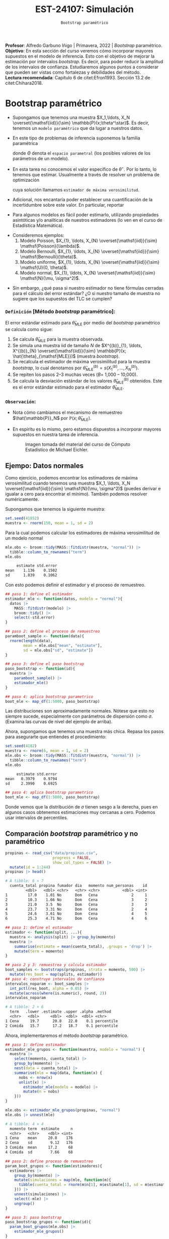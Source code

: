 #+TITLE: EST-24107: Simulación
#+AUTHOR: Prof. Alfredo Garbuno Iñigo
#+EMAIL:  agarbuno@itam.mx
#+DATE: ~Bootstrap paramétrico~
:LATEX_PROPERTIES:
#+OPTIONS: toc:nil date:nil author:nil tasks:nil
#+LANGUAGE: sp
#+LATEX_CLASS: handout
#+LATEX_HEADER: \usepackage[spanish]{babel}
#+LATEX_HEADER: \usepackage[sort,numbers]{natbib}
#+LATEX_HEADER: \usepackage[utf8]{inputenc} 
#+LATEX_HEADER: \usepackage[capitalize]{cleveref}
#+LATEX_HEADER: \decimalpoint
#+LATEX_HEADER:\usepackage{framed}
#+LaTeX_HEADER: \usepackage{listings}
#+LATEX_HEADER: \usepackage{fancyvrb}
#+LATEX_HEADER: \usepackage{xcolor}
#+LaTeX_HEADER: \definecolor{backcolour}{rgb}{.95,0.95,0.92}
#+LaTeX_HEADER: \definecolor{codegray}{rgb}{0.5,0.5,0.5}
#+LaTeX_HEADER: \definecolor{codegreen}{rgb}{0,0.6,0} 
#+LaTeX_HEADER: {}
#+LaTeX_HEADER: {\lstset{language={R},basicstyle={\ttfamily\footnotesize},frame=single,breaklines=true,fancyvrb=true,literate={"}{{\texttt{"}}}1{<-}{{$\bm\leftarrow$}}1{<<-}{{$\bm\twoheadleftarrow$}}1{~}{{$\bm\sim$}}1{<=}{{$\bm\le$}}1{>=}{{$\bm\ge$}}1{!=}{{$\bm\neq$}}1{^}{{$^{\bm\wedge}$}}1{|>}{{$\rhd$}}1,otherkeywords={!=, ~, $, \&, \%/\%, \%*\%, \%\%, <-, <<-, ::, /},extendedchars=false,commentstyle={\ttfamily \itshape\color{codegreen}},stringstyle={\color{red}}}
#+LaTeX_HEADER: {}
#+LATEX_HEADER_EXTRA: \definecolor{shadecolor}{gray}{.95}
#+LATEX_HEADER_EXTRA: \newenvironment{NOTES}{\begin{lrbox}{\mybox}\begin{minipage}{0.95\textwidth}\begin{shaded}}{\end{shaded}\end{minipage}\end{lrbox}\fbox{\usebox{\mybox}}}
#+EXPORT_FILE_NAME: ../docs/07-bootstrap-parametrico.pdf
:END:
#+STARTUP: showall
#+PROPERTY: header-args:R :session parametric :exports both :results output org :tangle ../rscripts/07-bootstrap-parametrico.R :mkdirp yes :dir ../ :eval never
#+EXCLUDE_TAGS: toc noexport

#+BEGIN_NOTES
*Profesor*: Alfredo Garbuno Iñigo | Primavera, 2022 | /Bootstrap/ paramétrico.\\
*Objetivo*: En esta sección del curso veremos cómo incorporar mayores supuestos en el modelo de inferencia. Esto con el objetivo de mejorar la estimación por intervalos /bootstrap/. Es decir, para poder reducir la amplitud de los intervalos de confianza. Estudiaremos algunos puntos a considerar que pueden ser vistas como fortalezas y debilidades del método.\\
*Lectura recomendada*: Capítulo 6 de citet:Efron1993. Sección 13.2 de citet:Chihara2018.
#+END_NOTES


#+begin_src R :exports none :results none
  ## Setup --------------------------------------------
  library(tidyverse)
  library(patchwork)
  library(scales)
  library(rsample)

  ## Cambia el default del tamaño de fuente 
  theme_set(theme_linedraw(base_size = 25))

  ## Cambia el número de decimales para mostrar
  options(digits = 4)
  ## Problemas con mi consola en Emacs
  options(pillar.subtle = FALSE)
  options(rlang_backtrace_on_error = "none")
  options(crayon.enabled = FALSE)

  ## Para el tema de ggplot
  sin_lineas <- theme(panel.grid.major = element_blank(),
                      panel.grid.minor = element_blank())
  color.itam  <- c("#00362b","#004a3b", "#00503f", "#006953", "#008367", "#009c7b", "#00b68f", NA)

  sin_leyenda <- theme(legend.position = "none")
  sin_ejes <- theme(axis.ticks = element_blank(), axis.text = element_blank())
#+end_src


* Contenido                                                             :toc:
:PROPERTIES:
:TOC:      :include all  :ignore this :depth 3
:END:
:CONTENTS:
- [[#bootstrap-paramétrico][Bootstrap paramétrico]]
  - [[#definición-método-bootstrap-paramétrico][Definición [Método bootstrap paramétrico]:]]
  - [[#observación][Observación:]]
:END:

* Bootstrap paramétrico

- Supongamos que tenemos una muestra $X_1,\ldots, X_N
  \overset{\mathsf{iid}}{\sim} \mathbb{P}(x;\theta^\star)$.  Es decir, tenemos
  un ~modelo paramétrico~ que da lugar a nuestros datos.

- En este tipo de problemas de inferencia suponemos la familia paramétrica
  \begin{align}
  \mathcal{P}_\Theta = \left\{ \mathbb{P}(\cdot ; \theta) : \theta \in \Theta  \right\}\,,
  \end{align}
  donde $\Theta$ denota el ~espacio parametral~ (los posibles valores de los parámetros de un modelo).

#+REVEAL: split
- En esta tarea no conocemos el valor específico de $\theta^\star$. Por lo tanto, lo tenemos que
  estimar. Usualmente a través de resolver un problema de optimización
  \begin{align}
  \hat \theta_{\mathsf{MLE}} = \arg \max_{\theta \in \Theta} \prod_{i = 1}^{N} \mathbb{P}(X_i; \theta)\,.
  \end{align} 
  cuya solución llamamos  ~estimador de máxima verosimilitud~.

- Adicional, nos encantaría poder establecer una cuantificación de la incertidumbre sobre este valor. En particular, reportar
  \begin{align}
  \mathsf{ee}\left(\hat \theta_{\mathsf{MLE}}\right) = \left( \mathbb{V}(\hat \theta_{\mathsf{MLE}}) \right)^{1/2}\,.
  \end{align} 

- Para algunos modelos es fácil poder estimarlo, utilizando propiedades
  asintóticas y/o analíticas de nuestros estimadores (lo ven en el curso de
  Estadística Matemática).

#+REVEAL: split
- Consideremos ejemplos:
  1. Modelo Poisson,  $X_{1}, \ldots, X_{N} \overset{\mathsf{iid}}{\sim} \mathsf{Poisson}(\lambda)$.
  2. Modelo Bernoulli, $X_{1}, \ldots, X_{N} \overset{\mathsf{iid}}{\sim} \mathsf{Bernoulli}(\theta)$.
  3. Modelo uniforme, $X_{1}, \ldots, X_{N} \overset{\mathsf{iid}}{\sim} \mathsf{U}(0, \theta)$.
  4. Modelo normal, $X_{1}, \ldots, X_{N} \overset{\mathsf{iid}}{\sim} \mathsf{N}(\mu, \sigma^2)$.

#+REVEAL: split
- Sin embargo, ¿qué pasa si nuestro estimador no tiene fórmulas cerradas para el cálculo del error estándar? ¿O si nuestro tamaño de muestra no sugiere que los supuestos del $\mathsf{TLC}$ se cumplen?

\newpage

*** ~Definición~ [Método /bootstrap/ paramétrico]: 
El error estándar estimado para $\hat{\theta}_{\mathsf{MLE}}$ por medio del
/bootstrap/ paramétrico se calcula como sigue:

1. Se calcula $\hat{\theta}_{\mathsf{MLE}}$ para la muestra observada.
2. Se simula una muestra $\mathsf{iid}$ de tamaño $N$ de  $X^{(b)}_{1}, \ldots, X^{(b)}_{N} \overset{\mathsf{iid}}{\sim} \mathbb{P}(x; \hat{\theta}_{\mathsf{MLE}})$ (muestra /bootstrap/).
3. Se recalcula el estimador de máxima verosimilitud para la muestra /bootstrap/, lo cual denotamos por $\hat{\theta}_{\mathsf{MLE}}^{(b)} = s(X^{(b)}_{1}, \ldots, X^{(b)}_{N})$. 
4. Se repiten los pasos 2--3 muchas veces ($B =$ 1,000 -- 10,000).
5. Se calcula la desviación estándar de los valores
   $\hat{\theta}_{\mathsf{MLE}}^{(b)}$ obtenidos. Este es el error estándar
   estimado para el estimador $\hat{\theta}_{\mathsf{MLE}}$.


*** ~Observación~:
:PROPERTIES:
:reveal_background: #00468b
:END:
- Nota cómo cambiamos el mecanismo de remuestreo $\hat{\mathbb{P}}_N$ por $\mathbb{P}(x; \hat{\theta}_{\mathsf{MLE}})$.
- En espíritu es lo mismo, pero estamos dispuestos a incorporar mayores
  supuestos en nuestra tarea de inferencia.

  #+DOWNLOADED: screenshot @ 2022-10-17 19:24:23
  #+attr_html: :width 1200 :align center
  #+caption: Imagen tomada del material del curso de Cómputo Estadístico de Michael Eichler.
  [[file:images/20221017-192423_screenshot.png]]


** Ejempo: Datos normales

Como ejercicio, podemos encontrar los estimadores de máxima verosimilitud cuando
tenemos una muestra $X_1, \ldots, X_N \overset{\mathsf{iid}}{\sim} \mathsf{N}(\mu, \sigma^2)$ (puedes
derivar e igualar a cero para encontrar el mínimo). También podemos resolver
numéricamente.

Supongamos que tenemos la siguiente muestra:
#+begin_src R :exports code :results none
  set.seed(41852)
  muestra <- rnorm(150, mean = 1, sd = 2)
#+end_src

#+REVEAL: split
Para la cual podemos calcular los estimadores de máxima verosimilitud de un modelo normal
#+begin_src R :exports both :results org 
  mle.obs <- broom::tidy(MASS::fitdistr(muestra, "normal")) |>
    tibble::column_to_rownames("term")
  mle.obs
#+end_src

#+RESULTS:
#+begin_src org
     estimate std.error
mean    1.136    0.1502
sd      1.839    0.1062
#+end_src

#+REVEAL: split
Con esto podemos definir el estimador y el proceso de remuestreo.
#+begin_src R :exports code :results none 
  ## paso 1: define el estimador
  estimador_mle <- function(datos, modelo = "normal"){
    datos |>
      MASS::fitdistr(modelo) |>
      broom::tidy() |>
      select(-std.error)
  }
#+end_src

#+REVEAL: split
#+begin_src R :exports code :results none
  ## paso 2: define el proceso de remuestreo
  paramboot_sample <- function(data){
    rnorm(length(data),
          mean = mle.obs["mean", "estimate"],
          sd = mle.obs["sd", "estimate"])
  }
#+end_src

#+REVEAL: split
#+begin_src R :exports code :results none
  ## paso 3: define el paso bootstrap
  paso_bootstrap <- function(id){
    muestra |>
      paramboot_sample() |>
      estimador_mle()
  }
#+end_src

#+begin_src R :exports code :results none
  ## paso 4: aplica bootstrap parametrico
  boot_mle <- map_df(1:5000, paso_bootstrap)
#+end_src

#+REVEAL: split
#+HEADER: :width 1200 :height 800 :R-dev-args bg="transparent"
#+begin_src R :file images/mle-bootstrap-normal.jpeg :exports results :results output graphics file
  gqq <- boot_mle |>
    ggplot(aes(sample = estimate)) +
    geom_qq() + geom_qq_line(colour = "red") +
    facet_wrap(~term, scales = "free_y") + sin_lineas

  ghist <- boot_mle |>
    ggplot(aes(x = estimate)) +
    geom_histogram() + 
    facet_wrap(~term, scales = "free") + sin_lineas

  gqq / ghist
#+end_src

#+RESULTS:
[[file:../images/mle-bootstrap-normal.jpeg]]

#+REVEAL: split
Las distribuciones son aproximadamente normales. Nótese que esto no
siempre sucede, especialmente con parámetros de dispersión como
$\sigma$. (Examina las curvas de nivel del ejemplo de arriba).

#+REVEAL: split
Ahora, supongamos que tenemos una muestra más chica. Repasa los
pasos para asegurarte que entiendes el procedimiento:

#+begin_src R :exports both :results org
  set.seed(4182)
  muestra <- rnorm(6, mean = 1, sd = 2)
  mle.obs <- broom::tidy(MASS::fitdistr(muestra, "normal")) |>
    tibble::column_to_rownames("term")
  mle.obs
#+end_src

#+RESULTS:
#+begin_src org
     estimate std.error
mean   0.3979    0.9794
sd     2.3990    0.6925
#+end_src

#+begin_src R :exports code :results none
  ## paso 4: aplica bootstrap parametrico
  boot_mle <- map_df(1:5000, paso_bootstrap)
#+end_src

#+REVEAL: split
#+HEADER: :width 1200 :height 800 :R-dev-args bg="transparent"
#+begin_src R :file images/mle-bootstrap-normal-chica.jpeg :exports results :results output graphics file
  gqq <- boot_mle |>
    ggplot(aes(sample = estimate)) +
    geom_qq() + geom_qq_line(colour = "red") +
    facet_wrap(~term, scales = "free_y") + sin_lineas

  ghist <- boot_mle |>
    ggplot(aes(x = estimate)) +
    geom_histogram() + 
    facet_wrap(~term, scales = "free") + sin_lineas

  gqq / ghist
#+end_src

#+RESULTS:
[[file:../images/mle-bootstrap-normal-chica.jpeg]]

#+REVEAL: split
Donde vemos que la distribución de $\sigma$ tienen sesgo a la derecha, pues en
algunos casos obtenemos estimaciones muy cercanas a cero.  Podemos usar
intervalos de percentiles.


** Comparación /bootstrap/ paramétrico y no paramétrico

#+begin_src R :exports both :results org
  propinas <- read_csv("data/propinas.csv",
                       progress = FALSE,
                       show_col_types = FALSE) |>
    mutate(id = 1:244)
  propinas |> head()
#+end_src

#+RESULTS:
#+begin_src org
# A tibble: 6 × 7
  cuenta_total propina fumador dia   momento num_personas    id
         <dbl>   <dbl> <chr>   <chr> <chr>          <dbl> <int>
1         17.0    1.01 No      Dom   Cena               2     1
2         10.3    1.66 No      Dom   Cena               3     2
3         21.0    3.5  No      Dom   Cena               3     3
4         23.7    3.31 No      Dom   Cena               2     4
5         24.6    3.61 No      Dom   Cena               4     5
6         25.3    4.71 No      Dom   Cena               4     6
#+end_src

#+REVEAL: split
#+begin_src R :exports code :results none 
  ## paso 1: define el estimador
  estimador <- function(split, ...){
    muestra <- analysis(split) |> group_by(momento)
    muestra |>
      summarise(estimate = mean(cuenta_total), .groups = 'drop') |>
      mutate(term = momento)
  }
#+end_src

#+REVEAL: split
#+begin_src R :exports both :results org 
  ## paso 2 y 3: remuestrea y calcula estimador
  boot_samples <- bootstraps(propinas, strata = momento, 500) |>
    mutate(res_boot = map(splits, estimador))
  ## paso 4: construye intervalos de confianza
  intervalos_noparam <- boot_samples |>
    int_pctl(res_boot, alpha = 0.05) |> 
    mutate(across(where(is.numeric), round, 2))
  intervalos_noparam
#+end_src

#+RESULTS:
#+begin_src org
# A tibble: 2 × 6
  term   .lower .estimate .upper .alpha .method   
  <chr>   <dbl>     <dbl>  <dbl>  <dbl> <chr>     
1 Cena     19.7      20.8   22.0    0.1 percentile
2 Comida   15.7      17.2   18.7    0.1 percentile
#+end_src

#+REVEAL: split
Ahora, implementaremos el método /bootstrap/ paramétrico. 
#+begin_src R :exports code :results none
  ## paso 1: define estimador
  estimador_mle_grupos <- function(muestra, modelo = "normal") {
    muestra |>
      select(momento, cuenta_total) |>
      group_by(momento) |>
      nest(data = cuenta_total) |>
      summarise(mle = map(data, function(x) {
        nobs <- nrow(x)
        unlist(x) |>
          estimador_mle(modelo = modelo) |>
          mutate(n = nobs)
      }))
  }
#+end_src

#+REVEAL: split
#+begin_src R :exports both :results org 
  mle.obs <- estimador_mle_grupos(propinas, "normal")
  mle.obs |> unnest(mle)
#+end_src

#+RESULTS:
#+begin_src org
# A tibble: 4 × 4
  momento term  estimate     n
  <chr>   <chr>    <dbl> <int>
1 Cena    mean     20.8    176
2 Cena    sd        9.12   176
3 Comida  mean     17.2     68
4 Comida  sd        7.66    68
#+end_src

#+REVEAL: split
#+begin_src R :exports code :results none
  ## paso 2: define proceso de remuestreo
  param_boot_grupos <- function(estimadores){
    estimadores |>
      group_by(momento) |>
      mutate(simulaciones = map(mle, function(m){
        tibble(cuenta_total = rnorm(m$n[1], m$estimate[1], sd = m$estimate[2]))
      })) |>
      unnest(simulaciones) |>
      select(-mle) |>
      ungroup()
  }
#+end_src

#+REVEAL: split
#+begin_src R :exports code :results org 
  ## paso 3: paso bootstrap
  paso_bootstrap_grupos <- function(id){
    param_boot_grupos(mle.obs) |>
      estimador_mle_grupos()
  }
#+end_src


#+REVEAL: split
#+begin_src R :exports both :results org 
  ## paso 4: aplica bootstrap y presenta intervalos 
  intervalos_param <- tibble(id = 1:500)|>
    mutate(estimadores = map(id, paso_bootstrap_grupos)) |>
    unnest(estimadores) |>
    unnest(mle) |>
    group_by(momento, term) |>
    summarise(.lower = quantile(estimate, 0.025),
              .estimate = mean(estimate),
              .upper = quantile(estimate, 0.975),
              .alpha = .05,
              .method = "percentile (normal)", .groups = "drop") |>
    filter(term == "mean") |> select(-term)
  intervalos_param
#+end_src

#+RESULTS:
#+begin_src org
# A tibble: 2 × 6
  momento .lower .estimate .upper .alpha .method            
  <chr>    <dbl>     <dbl>  <dbl>  <dbl> <chr>              
1 Cena      19.6      20.8   22.1    0.1 percentile (normal)
2 Comida    15.3      17.1   18.8    0.1 percentile (normal)
#+end_src

#+REVEAL: split
#+begin_src R :exports results :results org 
  intervalos_noparam
#+end_src

#+RESULTS:
#+begin_src org
# A tibble: 2 × 6
  term   .lower .estimate .upper .alpha .method   
  <chr>   <dbl>     <dbl>  <dbl>  <dbl> <chr>     
1 Cena     19.7      20.8   22.0    0.1 percentile
2 Comida   15.7      17.2   18.7    0.1 percentile
#+end_src

#+begin_src R :exports results :results org :tangle no
  intervalos_exp <- tibble(term = "Comida", id = 1:1000) |>
    mutate(estimate = map_dbl(id, function(x){rexp(176, rate = 0.0481) |> mean()})) |>
    group_by(term) |>
    summarise(.lower = quantile(estimate, 0.025),
              .estimate = mean(estimate),
              .upper = quantile(estimate, 0.975),
              .alpha = .05,
              .method = "percentile (exponential)", .groups = "drop") 
  intervalos_exp
#+end_src

#+RESULTS:
#+begin_src org
# A tibble: 1 × 6
  term  .lower .estimate .upper .alpha .method                 
  <chr>  <dbl>     <dbl>  <dbl>  <dbl> <chr>                   
1 Cena    17.8      20.8   23.9    0.1 percentile (exponential)
#+end_src

#+BEGIN_NOTES
El modelo exponencial nos da intervalos mas anchos (mayor incertidumbre) lo cual ilustra que si el modelo paramétrico no es el adecuado, los supuestos adicionales sirven poco para mejorar la estimación de incertidumbre.
#+END_NOTES


** Ejemplo: Datos de viento

Consideremos los siguientes datos que corresponden datos de producción energética por medio de una turbina de viento. En este caso nos interesa estimar el percentil $10\%$ pues es lo que esperaríamos que la turbina genere el $90\%$ de las veces. 

#+begin_src R :exports code :results org 
  library(resampledata)
  data(Turbine)
  Turbine |> tibble()
#+end_src

#+RESULTS:
#+begin_src org
# A tibble: 168 × 4
   Date2010 AveKW AveSpeed Production
   <fct>    <dbl>    <dbl>      <int>
 1 Feb 14   548.       7.8      13146
 2 Feb 15   776        8.9      18626
 3 Feb 16   944.       9.7      22667
 4 Feb 17   506.       7.7      12148
 5 Feb 18   323.       6.4       7742
 6 Feb 19    67.9      3.1       1585
 7 Feb 20    79.9      3.9       1876
 8 Feb 21   124.       4.5       2936
 9 Feb 22   273.       6.5       6559
10 Feb 23   627.       7.8      15041
# … with 158 more rows
# ℹ Use `print(n = ...)` to see more rows
#+end_src

#+REVEAL: split
Esperamos los problemas usuales de nuestro estimador si utilizáramos el */bootstrap/ no paramétrico*.

#+begin_src R :exports both :results org 
  Turbine |>
    summarise(estimate = quantile(Production, probs = .1))
#+end_src

#+RESULTS:
#+begin_src org
  estimate
1     1817
#+end_src

#+REVEAL: split
#+begin_src R :exports code :results none 
  ## paso 1: define el estimador
  calcula_percentil <- function(split, ...) {
    split |>
      analysis() |>
      summarise(estimate = quantile(Production, probs = .1)) |>
      mutate(term = "Percentil")
  }
#+end_src

#+begin_src R :exports code :results none
  nonparam_boot <- bootstraps(Turbine, 1000) |>
    mutate(resultados = map(splits, calcula_percentil))
#+end_src

#+REVEAL: split
#+HEADER: :width 900 :height 500 :R-dev-args bg="transparent"
#+begin_src R :file images/turbinas-nonparam.jpeg :exports results :results output graphics file
  gnpw <- nonparam_boot |>
    unnest(resultados) |>
    ggplot(aes(estimate)) +
    geom_histogram() +
    sin_lineas
  gnpw
#+end_src
#+caption: Histograma /bootstrap/ de percentil $10\%$. 
#+RESULTS:
[[file:../images/turbinas-nonparam.jpeg]]

#+REVEAL: split
Si asumimos un modelo $\mathsf{Weibull}(k, \lambda)$ para los datos. Es decir, consideramos
$X \sim \mathsf{Weibull}(k, \lambda)$ de tal forma que $X$ tiene función de densidad
\begin{align}
\pi(x; k, \lambda) =
\begin{cases}
\frac{k}{\lambda} \left( \frac{x}{\lambda} \right)^{k-1} e^{-(x/\lambda)^k }\,, & \text{ si } x \geq 0\,,\\
0\,, & \text{ si } x < 0\,.\\
\end{cases}
\end{align}
Estimando los parámetros obtenemos lo siguiente. Revisa los pasos para
asegurarte que queda claro el procedimiento.

#+REVEAL: split
#+begin_src R :exports both :results org
  ## paso 1: define el estimador
  ajusta_weibull <- function(data){
    tibble(data) |>
      filter(Production > 0) |>
      pull(Production) |>
      MASS::fitdistr("weibull") |>
      broom::tidy() |>
      select(-std.error) |>
      tibble::column_to_rownames("term")
  }

  mle.weibull <- ajusta_weibull(Turbine)
  mle.weibull
#+end_src

#+RESULTS:
#+begin_src org
       estimate
shape     1.283
scale 11795.041
#+end_src

#+REVEAL: split
#+begin_src R :exports code :results none
  ## paso 2: define el proceso de remuestreo
  paramboot_sample <- function(data){
    tibble(Production = rweibull(nrow(data),
                                 scale = mle.weibull["scale", "estimate"],
                                 shape = mle.weibull["shape", "estimate"])
          )
  }
#+end_src

#+REVEAL: split
#+begin_src R :exports code :results none 
  ## paso 1.5: complementa el estimador
  extrae_cuantil <- function(params){
    qweibull(scale = params["scale", "estimate"],
             shape = params["shape", "estimate"],
             p = .10) %>%
      tibble(estimate = .)
  }
#+end_src

#+REVEAL: split
#+begin_src R :exports code :results none 
  ## paso 3: define el paso bootstrap
  paso_bootstrap <- function(id){
    Turbine |>
      paramboot_sample() |>
      ajusta_weibull() |>
      extrae_cuantil()
  }
#+end_src

#+begin_src R :exports code :results none 
  ## paso 4: aplica bootstrap parametrico
  param_boot <- map_df(1:1000, paso_bootstrap)
#+end_src

#+REVEAL: split
#+HEADER: :width 1200 :height 500 :R-dev-args bg="transparent"
#+begin_src R :file images/turbinas-param.jpeg :exports results :results output graphics file
  gpw <- param_boot |>
    ggplot(aes(estimate)) +
    geom_histogram() +
    sin_lineas
  gnpw + gpw
#+end_src
#+caption: Histogramas /bootstrap/ del percentil $10\%$. En la izquierda utilizando el método no paramétrico, en la derecha utilizando el método paramétrico con distribución Weibull.
#+RESULTS:
[[file:../images/turbinas-param.jpeg]]

#+REVEAL: split
Los intervalos de confianza son los siguientes.
#+begin_src R :exports results :results org 
  nonparam_boot |> int_pctl("resultados") |>
    mutate(.method = "percentile (noparam)",
           .length = .upper - .lower)
#+end_src

#+RESULTS:
#+begin_src org
# A tibble: 1 × 7
  term      .lower .estimate .upper .alpha .method              .length
  <chr>      <dbl>     <dbl>  <dbl>  <dbl> <chr>                  <dbl>
1 Percentil  1261.     1898.  2715.   0.05 percentile (noparam)   1454.
#+end_src


#+begin_src R :exports results :results org 
  param_boot |>
    summarise(term = "Percentil",
              .lower = quantile(estimate, .05),
              .estimate = mean(estimate),
              .upper = quantile(estimate, .95),
              .alpha = 0.05,
              .method = "percentile (param)") |>
    mutate(.length = .upper - .lower)
#+end_src

#+RESULTS:
#+begin_src org
# A tibble: 1 × 7
  term      .lower .estimate .upper .alpha .method            .length
  <chr>      <dbl>     <dbl>  <dbl>  <dbl> <chr>                <dbl>
1 Percentil  1699.     2155.  2687.   0.05 percentile (param)    988.
#+end_src

** El método de momentos

Utilizar máxima verosimilitud *no* es al única manera de poder realizar /bootstrap/ paramétrico. Podemos utilizar ~el método de momentos~, el cual es otra aplicación directa de la ley de los grandes números.

*** ~Definición~ [método de momentos]:
Supongamos que queremos estimar $k$ parámetros de un modelo paramétrico $X \sim \mathbb{P}(\cdot; \theta)$. Es decir, queremos realizar inferencia sobre $\theta \in \Theta \subseteq \mathbb{R}^k$. Supongamos que podemos escribir el siguiente sistema de ecuaciones
\begin{gather*}
\mu_1 = \mathbb{E}[X] = g_1(\theta_{1}, \ldots, \theta_{k})\,,\\
\mu_2 = \mathbb{E}[X^2] = g_2(\theta_{1}, \ldots, \theta_{k})\,,\\
\vdots \\
\mu_k = \mathbb{E}[X^k] = g_k(\theta_{1}, \ldots, \theta_{k})\,.\\
\end{gather*}

#+REVEAL: split
Sea $X_{1}, \ldots, X_{N} \overset{\mathsf{iid}}{\sim}\mathbb{P}(.; \theta)$ una muestra del modelo probabilístico y denotemos por
\begin{align}
\hat \mu_k = \frac{1}{N} \sum_{n = 1}^{N} x_n^k\,,
\end{align}
los promedios basados en la muestra. Entonces, el ~estimador de momentos~ del vector $\theta \in \Theta \subseteq \mathbb{R}^k$ está dado por la solución del sistema de ecuaciones
\begin{gather*}
\hat \mu_1  = g_1(\hat \theta_{1}, \ldots, \hat \theta_{k})\,,\\
\hat \mu_2  = g_2(\hat \theta_{1}, \ldots, \hat \theta_{k})\,,\\
\vdots \\
\hat \mu_k  = g_k(\hat \theta_{1}, \ldots,\hat  \theta_{k})\,.\\
\end{gather*}


*** ~Ejemplo~: 
Consideremos los datos $X_{1}, \ldots, X_{N} \overset{\mathsf{iid}}{\sim}\mathsf{Gamma}(\alpha, \beta)$ donde tenemos el siguiente sistema de ecuaciones
\begin{gather*}
\alpha = \frac{\mathbb{E}(X)^2}{\mathbb{V}(X)}\,, \qquad \beta = \frac{\mathbb{V}(X)}{\mathbb{E}(X)}\,.
\end{gather*}
Los cuales podemos estimar utilizando las aproximaciones
\begin{align}
\mathbb{E}(X^k) \approx \frac{1}{N}\sum_{n = 1}^{N} x_n^k\,.
\end{align}

** Ventajas y desventajas de /bootstrap/ paramétrico
:PROPERTIES:
:CUSTOM_ID: ventajas-y-desventajas-de-bootstrap-paramétrico
:CLASS: unnumbered
:END:
- Ventaja: el /bootstrap/ paramétrico puede dar estimadores más precisos
  e intervalos más angostos y bien calibrados que el no paramétrico,
  *siempre y cuando el modelo teórico sea razonable.*

- Desventaja: Es necesario decidir el modelo teórico, que tendrá cierto
  grado de desajuste vs. el proceso generador real de los datos. Si el
  ajuste es muy malo, los resultados tienen poca utilidad. Para el no
  paramétrico no es necesario hacer supuestos teóricos.

- Ventaja: el /bootstrap/ paramétrico puede ser más escalable que el no
  paramétrico, pues no es necesario cargar y remuestrear los datos
  originales, y tenemos mejoras adicionales cuando tenemos expresiones
  explícitas para los estimadores de máxima verosimilitud (como en el
  caso normal, donde es innecesario hacer optimización numérica).

- Desventaja: el /bootstrap/ paramétrico es conceptualmente más
  complicado que el no paramétrico, y como vimos arriba, sus supuestos
  pueden ser más frágiles que los del no paramétrico.

bibliographystyle:abbrvnat
bibliography:references.bib

